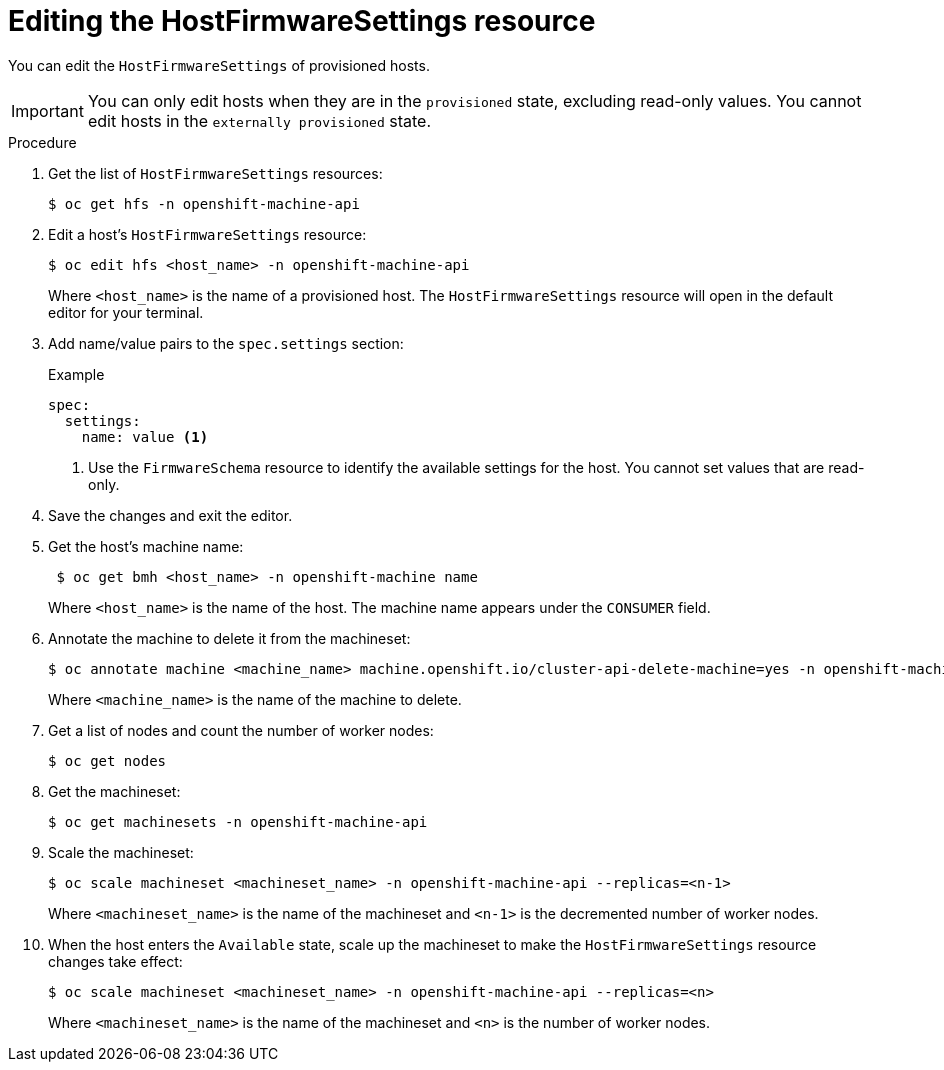 // This is included in the following assemblies:
//
// post_installation_configuration/bare-metal-configuration.adoc

:_content-type: PROCEDURE
[id="editing-the-hostfirmwaresettings-resource_{context}"]
= Editing the HostFirmwareSettings resource

You can edit the `HostFirmwareSettings` of provisioned hosts.

[IMPORTANT]
====
You can only edit hosts when they are in the `provisioned` state, excluding read-only values. You cannot edit hosts in the `externally provisioned` state.

====

.Procedure

. Get the list of `HostFirmwareSettings` resources:
+
[source,terminal]
----
$ oc get hfs -n openshift-machine-api
----

. Edit a host's `HostFirmwareSettings` resource:
+
[source,terminal]
----
$ oc edit hfs <host_name> -n openshift-machine-api
----
+
Where `<host_name>` is the name of a provisioned host. The `HostFirmwareSettings` resource will open in the default editor for your terminal.

. Add name/value pairs to the `spec.settings` section:
+
.Example
[source,terminal]
----
spec:
  settings:
    name: value <1>
----
<1> Use the `FirmwareSchema` resource to identify the available settings for the host. You cannot set values that are read-only.

. Save the changes and exit the editor.

. Get the host's machine name:
+
[source,terminal]
----
 $ oc get bmh <host_name> -n openshift-machine name
----
+
Where `<host_name>` is the name of the host. The machine name appears under the `CONSUMER` field.

. Annotate the machine to delete it from the machineset:
+
[source,terminal]
----
$ oc annotate machine <machine_name> machine.openshift.io/cluster-api-delete-machine=yes -n openshift-machine-api
----
+
Where `<machine_name>` is the name of the machine to delete.

. Get a list of nodes and count the number of worker nodes:
+
[source,terminal]
----
$ oc get nodes
----

. Get the machineset:
+
[source,terminal]
----
$ oc get machinesets -n openshift-machine-api
----

. Scale the machineset:
+
[source,terminal]
----
$ oc scale machineset <machineset_name> -n openshift-machine-api --replicas=<n-1>
----
+
Where `<machineset_name>` is the name of the machineset and `<n-1>` is the decremented number of worker nodes.

. When the host enters the `Available` state, scale up the machineset to make the `HostFirmwareSettings` resource changes take effect:
+
[source,terminal]
----
$ oc scale machineset <machineset_name> -n openshift-machine-api --replicas=<n>
----
+
Where `<machineset_name>` is the name of the machineset and `<n>` is the number of worker nodes.
